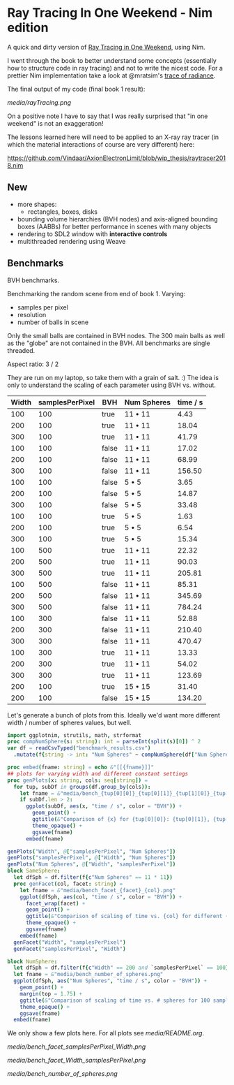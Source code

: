 * Ray Tracing In One Weekend - Nim edition

A quick and dirty version of [[https://raytracing.github.io/][Ray Tracing in One Weekend]], using Nim.

I went through the book to better understand some concepts
(essentially how to structure code in ray tracing) and not to
write the nicest code. For a prettier Nim implementation take a look
at @mratsim's [[https://github.com/mratsim/trace-of-radiance][trace of radiance]].

The final output of my code (final book 1 result):

[[media/rayTracing.png]]

On a positive note I have to say that I was really surprised that "in
one weekend" is not an exaggeration!

The lessons learned here will need to be applied to an X-ray ray
tracer (in which the material interactions of course are very
different) here:

https://github.com/Vindaar/AxionElectronLimit/blob/wip_thesis/raytracer2018.nim

** New

- more shapes:
  - rectangles, boxes, disks
- bounding volume hierarchies (BVH nodes) and axis-aligned bounding
  boxes (AABBs) for better performance in scenes with many objects
- rendering to SDL2 window with *interactive controls*
- multithreaded rendering using Weave

** Benchmarks

BVH benchmarks.

Benchmarking the random scene from end of book 1.
Varying:
- samples per pixel
- resolution
- number of balls in scene

Only the small balls are contained in BVH nodes. The 300 main balls as
well as the "globe" are not contained in the BVH. All benchmarks are
single threaded.

Aspect ratio: 3 / 2

They are run on my laptop, so take them with a grain of salt. :) The
idea is only to understand the scaling of each parameter using BVH
vs. without.


| Width | samplesPerPixel | BVH   | Num Spheres | time / s |
|-------+-----------------+-------+-------------+----------|
|   100 |             100 | true  | 11 • 11     |     4.43 |
|   200 |             100 | true  | 11 • 11     |    18.04 |
|   300 |             100 | true  | 11 • 11     |    41.79 |
|   100 |             100 | false | 11 • 11     |    17.02 |
|   200 |             100 | false | 11 • 11     |    68.99 |
|   300 |             100 | false | 11 • 11     |   156.50 |
|   100 |             100 | false | 5 • 5       |     3.65 |
|   200 |             100 | false | 5 • 5       |    14.87 |
|   300 |             100 | false | 5 • 5       |    33.48 |
|   100 |             100 | true  | 5 • 5       |     1.63 |
|   200 |             100 | true  | 5 • 5       |     6.54 |
|   300 |             100 | true  | 5 • 5       |    15.34 |
|   100 |             500 | true  | 11 • 11     |    22.32 |
|   200 |             500 | true  | 11 • 11     |    90.03 |
|   300 |             500 | true  | 11 • 11     |   205.81 |
|   100 |             500 | false | 11 • 11     |    85.31 |
|   200 |             500 | false | 11 • 11     |   345.69 |
|   300 |             500 | false | 11 • 11     |   784.24 |
|   100 |             300 | false | 11 • 11     |    52.88 |
|   200 |             300 | false | 11 • 11     |   210.40 |
|   300 |             300 | false | 11 • 11     |   470.47 |
|   100 |             300 | true  | 11 • 11     |    13.33 |
|   200 |             300 | true  | 11 • 11     |    54.02 |
|   300 |             300 | true  | 11 • 11     |   123.69 |
|   200 |             100 | true  | 15 • 15     |    31.40 |
|   200 |             100 | false | 15 • 15     |   134.20 |

Let's generate a bunch of plots from this. Ideally we'd want more
different width / number of spheres values, but well.

#+begin_src nim :tangle plots_benchmark.nim :results raw
import ggplotnim, strutils, math, strformat
proc compNumSphere(s: string): int = parseInt(split(s)[0]) ^ 2
var df = readCsvTyped("benchmark_results.csv")
  .mutate(f{string -> int: "Num Spheres" ~ compNumSphere(df["Num Spheres"][idx])})

proc embed(fname: string) = echo &"[[{fname}]]"
## plots for varying width and different constant settings
proc genPlots(x: string, cols: seq[string]) =
  for tup, subDf in groups(df.group_by(cols)):
    let fname = &"media/bench_{tup[0][0]}_{tup[0][1]}_{tup[1][0]}_{tup[1][1]}.png"
    if subDf.len > 2:
      ggplot(subDf, aes(x, "time / s", color = "BVH")) +
        geom_point() +
        ggtitle(&"Comparison of {x} for {tup[0][0]}: {tup[0][1]}, {tup[1][0]}: {tup[1][1]}") +
        theme_opaque() +
        ggsave(fname)
      embed(fname)

genPlots("Width", @["samplesPerPixel", "Num Spheres"])
genPlots("samplesPerPixel", @["Width", "Num Spheres"])
genPlots("Num Spheres", @["Width", "samplesPerPixel"])
block SameSphere:
  let dfSph = df.filter(f{c"Num Spheres" == 11 * 11})
  proc genFacet(col, facet: string) =
    let fname = &"media/bench_facet_{facet}_{col}.png"
    ggplot(dfSph, aes(col, "time / s", color = "BVH")) +
      facet_wrap(facet) +
      geom_point() +
      ggtitle(&"Comparison of scaling of time vs. {col} for different {facet}") +
      theme_opaque() +      
      ggsave(fname)
    embed(fname)      
  genFacet("Width", "samplesPerPixel")
  genFacet("samplesPerPixel", "Width")

block NumSphere:
  let dfSph = df.filter(f{c"Width" == 200 and `samplesPerPixel` == 100})
  let fname = &"media/bench_number_of_spheres.png"
  ggplot(dfSph, aes("Num Spheres", "time / s", color = "BVH")) +
    geom_point() +
    margin(top = 1.75) +
    ggtitle(&"Comparison of scaling of time vs. # spheres for 100 samples per pixel, 200px width") +
    theme_opaque() +    
    ggsave(fname)
  embed(fname)
#+end_src

We only show a few plots here. For all plots see [[media/README.org]].

[[media/bench_facet_samplesPerPixel_Width.png]]

[[media/bench_facet_Width_samplesPerPixel.png]]

[[media/bench_number_of_spheres.png]]
